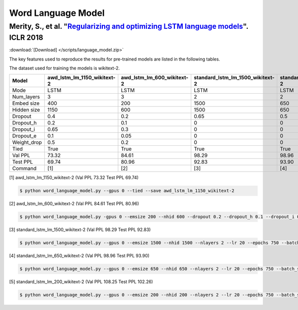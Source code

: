 Word Language Model
-------------------

Merity, S., et al. "`Regularizing and optimizing LSTM language models <https://openreview.net/pdf?id=SyyGPP0TZ>`_". ICLR 2018
~~~~~~~~~~~~~~~~~~~~~~~~~~~~~~~~~~~~~~~~~~~~~~~~~~~~~~~~~~~~~~~~~~~~~~~~~~~~~~~~~~~~~~~~~~~~~~~~~~~~~~~~~~~~~~~~~~~~~~~~~~~~~

:download:`[Download] </scripts/language_model.zip>`

The key features used to reproduce the results for pre-trained models are listed in the following tables.

.. editting URL for the following table: https://bit.ly/2HnC2cn

The dataset used for training the models is wikitext-2.


+--------------+---------------------------------+--------------------------------+--------------------------------------+-------------------------------------+-------------------------------------+
| Model        | awd_lstm_lm_1150_wikitext-2     | awd_lstm_lm_600_wikitext-2     | standard_lstm_lm_1500_wikitext-2     | standard_lstm_lm_650_wikitext-2     | standard_lstm_lm_200_wikitext-2     |
+==============+=================================+================================+======================================+=====================================+=====================================+
| Mode         | LSTM                            | LSTM                           | LSTM                                 | LSTM                                | LSTM                                |
+--------------+---------------------------------+--------------------------------+--------------------------------------+-------------------------------------+-------------------------------------+
| Num_layers   | 3                               | 3                              | 2                                    | 2                                   | 2                                   |
+--------------+---------------------------------+--------------------------------+--------------------------------------+-------------------------------------+-------------------------------------+
| Embed size   | 400                             | 200                            | 1500                                 | 650                                 | 200                                 |
+--------------+---------------------------------+--------------------------------+--------------------------------------+-------------------------------------+-------------------------------------+
| Hidden size  | 1150                            | 600                            | 1500                                 | 650                                 | 200                                 |
+--------------+---------------------------------+--------------------------------+--------------------------------------+-------------------------------------+-------------------------------------+
| Dropout      | 0.4                             | 0.2                            | 0.65                                 | 0.5                                 | 0.2                                 |
+--------------+---------------------------------+--------------------------------+--------------------------------------+-------------------------------------+-------------------------------------+
| Dropout_h    | 0.2                             | 0.1                            | 0                                    | 0                                   | 0                                   |
+--------------+---------------------------------+--------------------------------+--------------------------------------+-------------------------------------+-------------------------------------+
| Dropout_i    | 0.65                            | 0.3                            | 0                                    | 0                                   | 0                                   |
+--------------+---------------------------------+--------------------------------+--------------------------------------+-------------------------------------+-------------------------------------+
| Dropout_e    | 0.1                             | 0.05                           | 0                                    | 0                                   | 0                                   |
+--------------+---------------------------------+--------------------------------+--------------------------------------+-------------------------------------+-------------------------------------+
| Weight_drop  | 0.5                             | 0.2                            | 0                                    | 0                                   | 0                                   |
+--------------+---------------------------------+--------------------------------+--------------------------------------+-------------------------------------+-------------------------------------+
| Tied         | True                            | True                           | True                                 | True                                | True                                |
+--------------+---------------------------------+--------------------------------+--------------------------------------+-------------------------------------+-------------------------------------+
| Val PPL      | 73.32                           | 84.61                          | 98.29                                | 98.96                               | 108.25                              |
+--------------+---------------------------------+--------------------------------+--------------------------------------+-------------------------------------+-------------------------------------+
| Test PPL     | 69.74                           | 80.96                          | 92.83                                | 93.90                               | 102.26                              |
+--------------+---------------------------------+--------------------------------+--------------------------------------+-------------------------------------+-------------------------------------+
| Command      | [1]                             | [2]                            | [3]                                  | [4]                                 | [5]                                 |
+--------------+---------------------------------+--------------------------------+--------------------------------------+-------------------------------------+-------------------------------------+

[1] awd_lstm_lm_1150_wikitext-2 (Val PPL 73.32 Test PPL 69.74)

.. code-block:: bash

   $ python word_language_model.py --gpus 0 --tied --save awd_lstm_lm_1150_wikitext-2

[2] awd_lstm_lm_600_wikitext-2 (Val PPL 84.61 Test PPL 80.96)

.. code-block:: bash

   $ python word_language_model.py -gpus 0 --emsize 200 --nhid 600 --dropout 0.2 --dropout_h 0.1 --dropout_i 0.3 --dropout_e 0.05 --weight_drop 0.2 --tied --save awd_lstm_lm_600_wikitext-2

[3] standard_lstm_lm_1500_wikitext-2 (Val PPL 98.29 Test PPL 92.83)

.. code-block:: bash

   $ python word_language_model.py --gpus 0 --emsize 1500 --nhid 1500 --nlayers 2 --lr 20 --epochs 750 --batch_size 20 --bptt 35 --dropout 0.65 --dropout_h 0 --dropout_i 0 --dropout_e 0 --weight_drop 0 --tied --wd 0 --alpha 0 --beta 0 --save standard_lstm_lm_1500_wikitext-2

[4] standard_lstm_lm_650_wikitext-2 (Val PPL 98.96 Test PPL 93.90)

.. code-block:: bash

   $ python word_language_model.py --gpus 0 --emsize 650 --nhid 650 --nlayers 2 --lr 20 --epochs 750 --batch_size 20 --bptt 35 --dropout 0.5 --dropout_h 0 --dropout_i 0 --dropout_e 0 --weight_drop 0 --tied --wd 0 --alpha 0 --beta 0 --save standard_lstm_lm_650_wikitext-2

[5] standard_lstm_lm_200_wikitext-2 (Val PPL 108.25 Test PPL 102.26)

.. code-block:: bash

   $ python word_language_model.py --gpus 0 --emsize 200 --nhid 200 --nlayers 2 --lr 20 --epochs 750 --batch_size 20 --bptt 35 --dropout 0.2 --dropout_h 0 --dropout_i 0 --dropout_e 0 --weight_drop 0 --tied --wd 0 --alpha 0 --beta 0 --save standard_lstm_lm_200_wikitext-2
